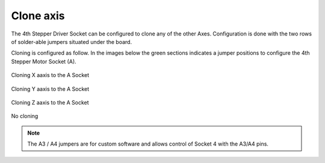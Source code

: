 Clone axis
==========

The 4th Stepper Driver Socket can be configured to clone any of the other Axes. Configuration is done with the two rows of solder-able jumpers situated under the board.

.. image:: /images/rpi_cnc_hat/RPI-CNC-V258-Clone-Closeup.jpg

Cloning is configured as follow. In the images below the green sections indicates a jumper positions to configure the 4th Stepper Motor Socket (A).

.. figure:: /images/rpi_cnc_hat/Raspberry_Pi_CNC_Clone_X.png
   :align: center
   :width: 300

   Cloning X aaxis to the A Socket

.. figure:: /images/rpi_cnc_hat/Raspberry_Pi_CNC_Clone_Y.png
   :align: center
   :width: 300

   Cloning Y aaxis to the A Socket

.. figure:: /images/rpi_cnc_hat/Raspberry_Pi_CNC_Clone_Z.png
   :align: center
   :width: 300

   Cloning Z aaxis to the A Socket

.. figure:: /images/rpi_cnc_hat/UnConnected.png
   :align: center
   :width: 300

   No cloning


.. Note:: The A3 / A4 jumpers are for custom software and allows control of Socket 4 with the A3/A4 pins.
